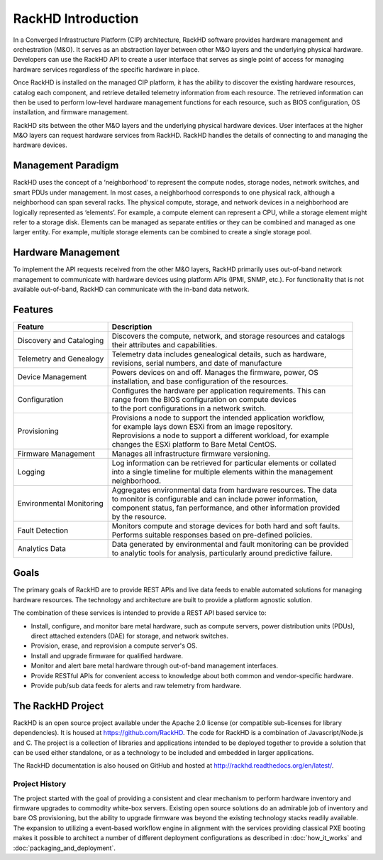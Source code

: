 RackHD Introduction
===================
In a Converged Infrastructure Platform (CIP) architecture, RackHD software provides hardware management and orchestration (M&O). It serves as an abstraction layer between other M&O layers and the underlying physical hardware. Developers can use the RackHD API to create a user interface that serves as single point of access for managing hardware services regardless of the specific hardware in place.

Once RackHD is installed on the managed CIP platform, it has the ability to discover the existing hardware resources, catalog each component, and retrieve detailed telemetry information from each resource. The retrieved information can then be used to perform low-level hardware management functions for each resource, such as BIOS configuration, OS installation, and firmware management.

RackHD sits between the other M&O layers and the underlying physical hardware devices. User interfaces at the higher M&O layers can request hardware services from RackHD. RackHD handles the details of connecting to and managing the hardware devices.

Management Paradigm
----------------------------
RackHD uses the concept of a ‘neighborhood’ to represent the compute nodes, storage nodes, network switches, and smart PDUs under management. In most cases, a neighborhood corresponds to one physical rack, although a neighborhood can span several racks. The physical compute, storage, and network devices in a neighborhood are logically represented as ‘elements’. For example, a compute element can represent a CPU, while a storage element might refer to a storage disk.
Elements can be managed as separate entities or they can be combined and managed as one larger entity. For example, multiple storage elements can be combined to create a single storage pool.

Hardware Management
---------------------------

To implement the API requests received from the other M&O layers, RackHD primarily uses out-of-band network management to communicate with hardware devices using platform APIs (IPMI, SNMP, etc.). For functionality that is not available out-of-band, RackHD can communicate with the in-band data network.

Features
------------------------

======================== ============================================================================
Feature                  | Description
======================== ============================================================================
Discovery and Cataloging | Discovers the compute, network, and storage resources and catalogs
                         | their attributes and capabilities.
Telemetry and Genealogy  | Telemetry data includes genealogical details, such as hardware,
                         | revisions, serial numbers, and date of manufacture
Device Management        | Powers devices on and off. Manages the firmware, power, OS
                         | installation, and base configuration of the resources.
Configuration            | Configures the hardware per application requirements. This can
                         | range from the BIOS configuration on compute devices
                         | to the port configurations in a network switch.
Provisioning             | Provisions a node to support the intended application workflow,
                         | for example lays down ESXi from an image repository.
                         | Reprovisions a node to support a different workload, for example
                         | changes the ESXi platform to Bare Metal CentOS.
Firmware Management      | Manages all infrastructure firmware versioning.
Logging                  | Log information can be retrieved for particular elements or collated
                         | into a single timeline for multiple elements within the management
                         | neighborhood.
Environmental Monitoring | Aggregates environmental data from hardware resources. The data
                         | to monitor is configurable and can include power information,
                         | component status, fan performance, and other information provided
                         | by the resource.
Fault Detection          | Monitors compute and storage devices for both hard and soft faults.
                         | Performs suitable responses based on pre-defined policies.
Analytics Data           | Data generated by environmental and fault monitoring can be provided
                         | to analytic tools for analysis, particularly around predictive failure.
======================== ============================================================================




Goals
-----------------------------------------

The primary goals of RackHD are to provide REST APIs and live data feeds to enable automated solutions
for managing hardware resources. The technology and architecture are built to provide a platform
agnostic solution.

The combination of these services is intended to provide a REST API based service to:

* Install, configure, and monitor bare metal hardware, such as compute servers, power distribution
  units (PDUs), direct attached extenders (DAE) for storage, and network switches.
* Provision, erase, and reprovision a compute server's OS.
* Install and upgrade firmware for qualified hardware.
* Monitor and alert bare metal hardware through out-of-band management interfaces.
* Provide RESTful APIs for convenient access to knowledge about both common and vendor-specific hardware.
* Provide pub/sub data feeds for alerts and raw telemetry from hardware.

The RackHD Project
-----------------------------------------

RackHD is an open source project available under the Apache 2.0 license (or
compatible sub-licenses for library dependencies). It is housed at https://github.com/RackHD.
The code for RackHD is a combination of Javascript/Node.js and C. The project is a collection
of libraries and applications intended to be deployed together to provide a solution that can be used
either standalone, or as a technology to be included and embedded in larger applications.

The RackHD documentation is also housed on GitHub
and hosted at http://rackhd.readthedocs.org/en/latest/.

Project History
~~~~~~~~~~~~~~~~~~~~~

The project started with the goal of providing a consistent and clear mechanism to perform hardware
inventory and firmware upgrades to commodity white-box servers.
Existing open source solutions do an admirable job of inventory and bare OS provisioning, but the
ability to upgrade firmware was beyond the existing technology stacks readily available. The expansion
to utilizing a event-based workflow engine in alignment with the services providing
classical PXE booting makes it possible to architect a number of different deployment configurations
as described in :doc:`how_it_works` and :doc:`packaging_and_deployment`.
